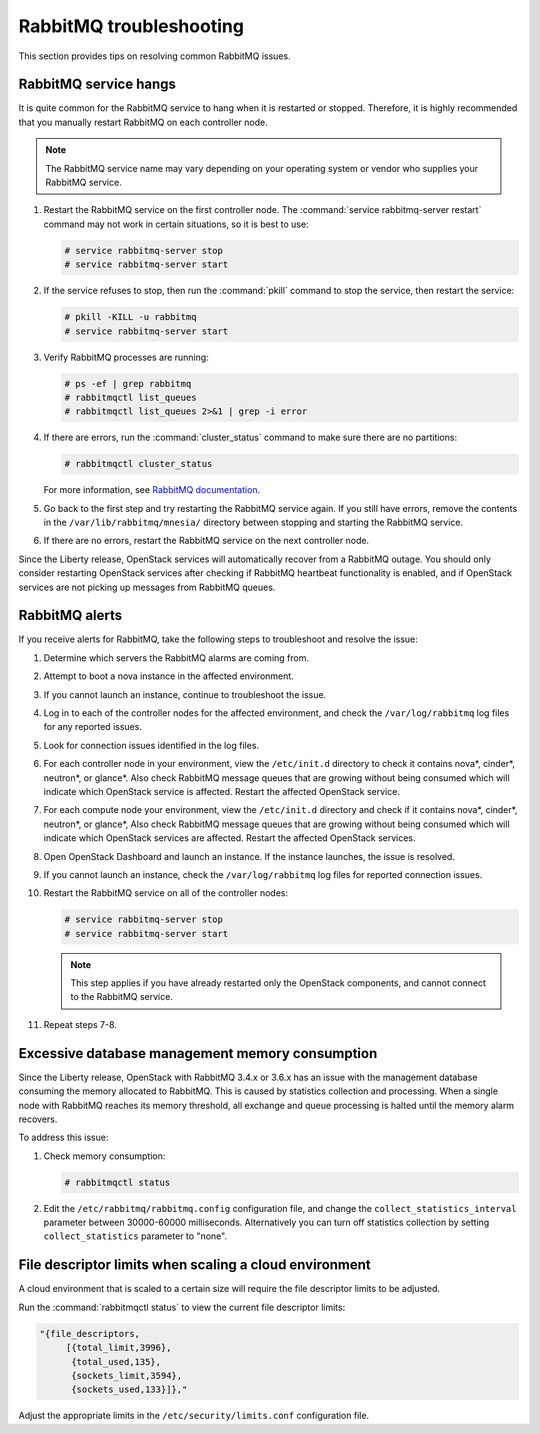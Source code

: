 ========================
RabbitMQ troubleshooting
========================

This section provides tips on resolving common RabbitMQ issues.

RabbitMQ service hangs
~~~~~~~~~~~~~~~~~~~~~~

It is quite common for the RabbitMQ service to hang when it is
restarted or stopped. Therefore, it is highly recommended that
you manually restart RabbitMQ on each controller node.

.. note::

   The RabbitMQ service name may vary depending on your operating
   system or vendor who supplies your RabbitMQ service.

#. Restart the RabbitMQ service on the first controller node. The
   :command:`service rabbitmq-server restart` command may not work
   in certain situations, so it is best to use:

   .. code-block:: console

      # service rabbitmq-server stop
      # service rabbitmq-server start


#. If the service refuses to stop, then run the :command:`pkill` command
   to stop the service, then restart the service:

   .. code-block:: console

      # pkill -KILL -u rabbitmq
      # service rabbitmq-server start

#. Verify RabbitMQ processes are running:

   .. code-block:: console

      # ps -ef | grep rabbitmq
      # rabbitmqctl list_queues
      # rabbitmqctl list_queues 2>&1 | grep -i error

#. If there are errors, run the :command:`cluster_status` command to make sure
   there are no partitions:

   .. code-block:: console

      # rabbitmqctl cluster_status

   For more information, see `RabbitMQ documentation
   <https://www.rabbitmq.com/partitions.html>`_.

#. Go back to the first step and try restarting the RabbitMQ service again. If
   you still have errors, remove the contents in the
   ``/var/lib/rabbitmq/mnesia/`` directory between stopping and starting the
   RabbitMQ service.

#. If there are no errors, restart the RabbitMQ service on the next controller
   node.

Since the Liberty release, OpenStack services will automatically recover from
a RabbitMQ outage. You should only consider restarting OpenStack services
after checking if RabbitMQ heartbeat functionality is enabled, and if
OpenStack services are not picking up messages from RabbitMQ queues.

RabbitMQ alerts
~~~~~~~~~~~~~~~

If you receive alerts for RabbitMQ, take the following steps to troubleshoot
and resolve the issue:

#. Determine which servers the RabbitMQ alarms are coming from.
#. Attempt to boot a nova instance in the affected environment.
#. If you cannot launch an instance, continue to troubleshoot the issue.
#. Log in to each of the controller nodes for the affected environment, and
   check the ``/var/log/rabbitmq`` log files for any reported issues.
#. Look for connection issues identified in the log files.
#. For each controller node in your environment, view the ``/etc/init.d``
   directory to check it contains nova*, cinder*, neutron*, or
   glance*. Also check RabbitMQ message queues that are growing without being
   consumed which will indicate which OpenStack service is affected. Restart
   the affected OpenStack service.
#. For each compute node your environment, view the ``/etc/init.d`` directory
   and check if it contains nova*, cinder*, neutron*, or glance*,  Also check
   RabbitMQ message queues that are growing without being consumed which will
   indicate which OpenStack services are affected. Restart the affected
   OpenStack services.
#. Open OpenStack Dashboard and launch an instance. If the instance launches,
   the issue is resolved.
#. If you cannot launch an instance, check the ``/var/log/rabbitmq`` log
   files for reported connection issues.
#. Restart the RabbitMQ service on all of the controller nodes:

   .. code-block:: console

      # service rabbitmq-server stop
      # service rabbitmq-server start

   .. note::

      This step applies if you have already restarted only the OpenStack components, and
      cannot connect to the RabbitMQ service.

#. Repeat steps 7-8.

Excessive database management memory consumption
~~~~~~~~~~~~~~~~~~~~~~~~~~~~~~~~~~~~~~~~~~~~~~~~

Since the Liberty release, OpenStack with RabbitMQ 3.4.x or 3.6.x has an issue
with the management database consuming the memory allocated to RabbitMQ.
This is caused by statistics collection and processing. When a single node
with RabbitMQ reaches its memory threshold, all exchange and queue processing
is halted until the memory alarm recovers.

To address this issue:

#. Check memory consumption:

   .. code-block:: console

      # rabbitmqctl status

#. Edit the ``/etc/rabbitmq/rabbitmq.config`` configuration file, and change
   the ``collect_statistics_interval`` parameter between 30000-60000
   milliseconds. Alternatively you can turn off statistics collection by
   setting ``collect_statistics`` parameter to "none".

File descriptor limits when scaling a cloud environment
~~~~~~~~~~~~~~~~~~~~~~~~~~~~~~~~~~~~~~~~~~~~~~~~~~~~~~~

A cloud environment that is scaled to a certain size will require the file
descriptor limits to be adjusted.

Run the :command:`rabbitmqctl status` to view the current file descriptor
limits:

.. code-block:: console

   "{file_descriptors,
        [{total_limit,3996},
         {total_used,135},
         {sockets_limit,3594},
         {sockets_used,133}]},"

Adjust the appropriate limits in the
``/etc/security/limits.conf`` configuration file.
